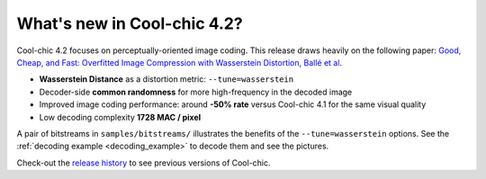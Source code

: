 What's new in Cool-chic 4.2?
============================

Cool-chic 4.2 focuses on perceptually-oriented image coding. This release draws
heavily on the following paper: `Good, Cheap, and Fast: Overfitted Image
Compression with Wasserstein Distortion, Ballé et al
<https://arxiv.org/abs/2412.00505>`_.

* **Wasserstein Distance** as a distortion metric: ``--tune=wasserstein``

* Decoder-side **common randomness** for more high-frequency in the decoded image

* Improved image coding performance: around **-50% rate** versus Cool-chic 4.1 for the same visual quality

* Low decoding complexity **1728 MAC / pixel**


A pair of bitstreams in ``samples/bitstreams/`` illustrates the benefits of the
``--tune=wasserstein`` options. See the :ref:`decoding example
<decoding_example>` to decode them and see the pictures.

Check-out the `release history
<https://github.com/Orange-OpenSource/Cool-Chic/releases>`_ to see previous
versions of Cool-chic.
